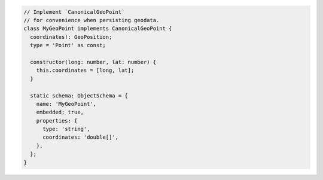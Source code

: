 .. code-block:: text

   // Implement `CanonicalGeoPoint`
   // for convenience when persisting geodata.
   class MyGeoPoint implements CanonicalGeoPoint {
     coordinates!: GeoPosition;
     type = 'Point' as const;

     constructor(long: number, lat: number) {
       this.coordinates = [long, lat];
     }

     static schema: ObjectSchema = {
       name: 'MyGeoPoint',
       embedded: true,
       properties: {
         type: 'string',
         coordinates: 'double[]',
       },
     };
   }
